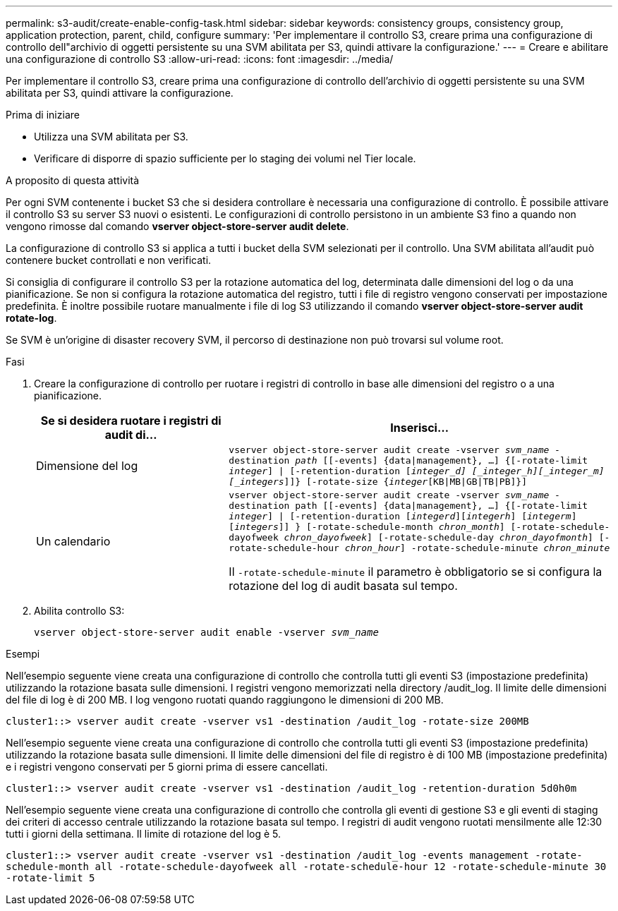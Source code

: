 ---
permalink: s3-audit/create-enable-config-task.html 
sidebar: sidebar 
keywords: consistency groups, consistency group, application protection, parent, child, configure 
summary: 'Per implementare il controllo S3, creare prima una configurazione di controllo dell"archivio di oggetti persistente su una SVM abilitata per S3, quindi attivare la configurazione.' 
---
= Creare e abilitare una configurazione di controllo S3
:allow-uri-read: 
:icons: font
:imagesdir: ../media/


[role="lead"]
Per implementare il controllo S3, creare prima una configurazione di controllo dell'archivio di oggetti persistente su una SVM abilitata per S3, quindi attivare la configurazione.

.Prima di iniziare
* Utilizza una SVM abilitata per S3.
* Verificare di disporre di spazio sufficiente per lo staging dei volumi nel Tier locale.


.A proposito di questa attività
Per ogni SVM contenente i bucket S3 che si desidera controllare è necessaria una configurazione di controllo. È possibile attivare il controllo S3 su server S3 nuovi o esistenti. Le configurazioni di controllo persistono in un ambiente S3 fino a quando non vengono rimosse dal comando *vserver object-store-server audit delete*.

La configurazione di controllo S3 si applica a tutti i bucket della SVM selezionati per il controllo. Una SVM abilitata all'audit può contenere bucket controllati e non verificati.

Si consiglia di configurare il controllo S3 per la rotazione automatica del log, determinata dalle dimensioni del log o da una pianificazione. Se non si configura la rotazione automatica del registro, tutti i file di registro vengono conservati per impostazione predefinita. È inoltre possibile ruotare manualmente i file di log S3 utilizzando il comando *vserver object-store-server audit rotate-log*.

Se SVM è un'origine di disaster recovery SVM, il percorso di destinazione non può trovarsi sul volume root.

.Fasi
. Creare la configurazione di controllo per ruotare i registri di controllo in base alle dimensioni del registro o a una pianificazione.
+
[cols="2,4"]
|===
| Se si desidera ruotare i registri di audit di... | Inserisci... 


| Dimensione del log | `vserver object-store-server audit create -vserver _svm_name_ -destination _path_ [[-events] {data{vbar}management}, ...] {[-rotate-limit _integer_] {vbar} [-retention-duration [_integer_d] [_integer_h][_integer_m][_integers_]]} [-rotate-size {_integer_[KB{vbar}MB{vbar}GB{vbar}TB{vbar}PB]}]` 


| Un calendario  a| 
`vserver object-store-server audit create -vserver _svm_name_ -destination path [[-events] {data{vbar}management}, ...] {[-rotate-limit _integer_] {vbar} [-retention-duration [_integerd_][_integerh_] [_integerm_][_integers_]] } [-rotate-schedule-month _chron_month_] [-rotate-schedule-dayofweek _chron_dayofweek_] [-rotate-schedule-day _chron_dayofmonth_] [-rotate-schedule-hour _chron_hour_] -rotate-schedule-minute _chron_minute_`

Il `-rotate-schedule-minute` il parametro è obbligatorio se si configura la rotazione del log di audit basata sul tempo.

|===
. Abilita controllo S3:
+
`vserver object-store-server audit enable -vserver _svm_name_`



.Esempi
Nell'esempio seguente viene creata una configurazione di controllo che controlla tutti gli eventi S3 (impostazione predefinita) utilizzando la rotazione basata sulle dimensioni. I registri vengono memorizzati nella directory /audit_log. Il limite delle dimensioni del file di log è di 200 MB. I log vengono ruotati quando raggiungono le dimensioni di 200 MB.

`cluster1::> vserver audit create -vserver vs1 -destination /audit_log -rotate-size 200MB`

Nell'esempio seguente viene creata una configurazione di controllo che controlla tutti gli eventi S3 (impostazione predefinita) utilizzando la rotazione basata sulle dimensioni. Il limite delle dimensioni del file di registro è di 100 MB (impostazione predefinita) e i registri vengono conservati per 5 giorni prima di essere cancellati.

`cluster1::> vserver audit create -vserver vs1 -destination /audit_log -retention-duration 5d0h0m`

Nell'esempio seguente viene creata una configurazione di controllo che controlla gli eventi di gestione S3 e gli eventi di staging dei criteri di accesso centrale utilizzando la rotazione basata sul tempo. I registri di audit vengono ruotati mensilmente alle 12:30 tutti i giorni della settimana. Il limite di rotazione del log è 5.

`cluster1::> vserver audit create -vserver vs1 -destination /audit_log -events management -rotate-schedule-month all -rotate-schedule-dayofweek all -rotate-schedule-hour 12 -rotate-schedule-minute 30 -rotate-limit 5`
